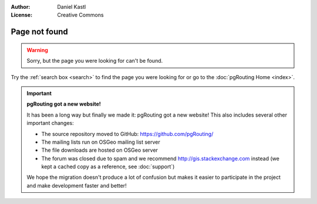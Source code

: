 :Author: Daniel Kastl
:License: Creative Commons

.. _error:

======================
 Page not found
======================

.. warning::

	Sorry, but the page you were looking for can't be found.


Try the :ref:`search box <search>` to find the page you were looking for or go
to the :doc:`pgRouting Home <index>`.

.. important::

	**pgRouting got a new website!**
	
	It has been a long way but finally we made it: pgRouting got a new website!
	This also includes several other important changes:
	
	* The source repository moved to GitHub: https://github.com/pgRouting/ 
	* The mailing lists run on OSGeo mailing list server
	* The file downloads are hosted on OSGeo server
	* The forum was closed due to spam and we recommend http://gis.stackexchange.com instead (we kept a cached copy as a reference, see :doc:`support`)
	
	We hope the migration doesn't produce a lot of confusion but makes it easier 
	to participate in the project and make development faster and better!
	

.. raw:: html

	<script type="text/javascript">
		// Hack to redirect to standard error page 
		var errorPage = "http://www.pgrouting.org/error.html"
		if(window.location.href != errorPage){
			window.location.href = errorPage;
		}
	</script>

